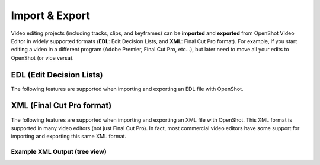 .. Copyright (c) 2008-2016 OpenShot Studios, LLC
 (http://www.openshotstudios.com). This file is part of
 OpenShot Video Editor (http://www.openshot.org), an open-source project
 dedicated to delivering high quality video editing and animation solutions
 to the world.

.. OpenShot Video Editor is free software: you can redistribute it and/or modify
 it under the terms of the GNU General Public License as published by
 the Free Software Foundation, either version 3 of the License, or
 (at your option) any later version.

.. OpenShot Video Editor is distributed in the hope that it will be useful,
 but WITHOUT ANY WARRANTY; without even the implied warranty of
 MERCHANTABILITY or FITNESS FOR A PARTICULAR PURPOSE.  See the
 GNU General Public License for more details.

.. You should have received a copy of the GNU General Public License
 along with OpenShot Library.  If not, see <http://www.gnu.org/licenses/>.

Import & Export
===============

Video editing projects (including tracks, clips, and keyframes) can be **imported** and **exported** from OpenShot
Video Editor in widely supported formats (**EDL**: Edit Decision Lists, and **XML**: Final Cut Pro format). For example, if
you start editing a video in a different program (Adobe Premier, Final Cut Pro, etc...), but later need to move all
your edits to OpenShot (or vice versa).

EDL (Edit Decision Lists)
-------------------------
The following features are supported when importing and exporting an EDL file with OpenShot.

.. table::
   :widths: 25

   ====================  ============
   Name                  Description
   ====================  ============
   EDL Format            CMX-3600 (a very widely supported variation)
   Single Track          Only a single track can be imported at a time (this is a limitation of the EDL format)
   Tape Name             Only **AX** and **BL** tape names are currently supported in OpenShot
   Edits (V and A)       Only edits are currently supported (transitions are not yet supported)
   Opacity               Opacity keyframes are supported
   Audio Levels          Volume keyframes are supported
   ====================  ============

.. code-block:: python
   :caption: Example EDL format supported by OpenShot:

    TITLE: Clips - TRACK 5
    FCM: NON-DROP FRAME

    001  BL       V     C        00:00:00:01 00:00:03:17 00:00:00:01 00:00:03:17
    001  AX       V     C        00:00:00:01 00:00:10:01 00:00:03:17 00:00:13:17
    * FROM CLIP NAME: Intro.png

    002  BL       V     C        00:00:00:01 00:00:05:09 00:00:13:17 00:00:18:25
    002  AX       V     C        00:00:00:01 00:00:10:01 00:00:18:25 00:00:28:25
    * FROM CLIP NAME: FileName.mp4
    * OPACITY LEVEL AT 00:00:00:01 IS 0.00%  (REEL AX)
    * OPACITY LEVEL AT 00:00:01:01 IS 100.00%  (REEL AX)
    * OPACITY LEVEL AT 00:00:09:01 IS 100.00%  (REEL AX)
    * OPACITY LEVEL AT 00:00:10:01 IS 0.00%  (REEL AX)

    003  BL       V     C        00:00:00:01 00:00:33:15 00:00:28:25 00:01:02:09
    003  AX       V     C        00:00:14:25 00:00:34:29 00:01:02:09 00:01:22:13
    003  AX       A     C        00:00:14:25 00:00:34:29 00:01:02:09 00:01:22:13
    * FROM CLIP NAME: FileName2.mp4

    004  BL       V     C        00:00:00:01 00:00:26:25 00:01:22:13 00:01:49:07
    004  AX       A     C        00:00:00:01 00:02:20:01 00:01:49:07 00:04:09:07
    * FROM CLIP NAME: Music.wav
    * AUDIO LEVEL AT 00:00:00:01 IS -99.00 DB  (REEL AX A1)
    * AUDIO LEVEL AT 00:00:03:01 IS 0.00 DB  (REEL AX A1)
    * AUDIO LEVEL AT 00:02:17:01 IS 0.00 DB  (REEL AX A1)
    * AUDIO LEVEL AT 00:02:20:01 IS -99.00 DB  (REEL AX A1)

XML (Final Cut Pro format)
--------------------------
The following features are supported when importing and exporting an XML file with OpenShot. This XML format
is supported in many video editors (not just Final Cut Pro). In fact, most commercial video editors have some
support for importing and exporting this same XML format.

.. table::
   :widths: 25

   ====================  ============
   Name                  Description
   ====================  ============
   XML Format            Final Cut Pro format (but most commercial video editors also support this format)
   All Tracks            All video and audio tracks are supported
   Edits                 All clips on all tracks are supported (video, image, and audio files). Transitions are not yet supported.
   Opacity               Opacity keyframes are supported
   Audio Levels          Volume keyframes are supported
   ====================  ============

Example XML Output (tree view)
^^^^^^^^^^^^^^^^^^^^^^^^^^^^^^

.. image:: images/fcp-xml-tree-view.jpg
